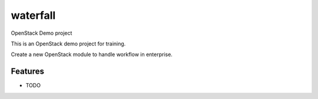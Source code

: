 ===============================
waterfall
===============================

OpenStack Demo project

This is an OpenStack demo project for training.

Create a new OpenStack module to handle workflow in enterprise.


Features
--------

* TODO
